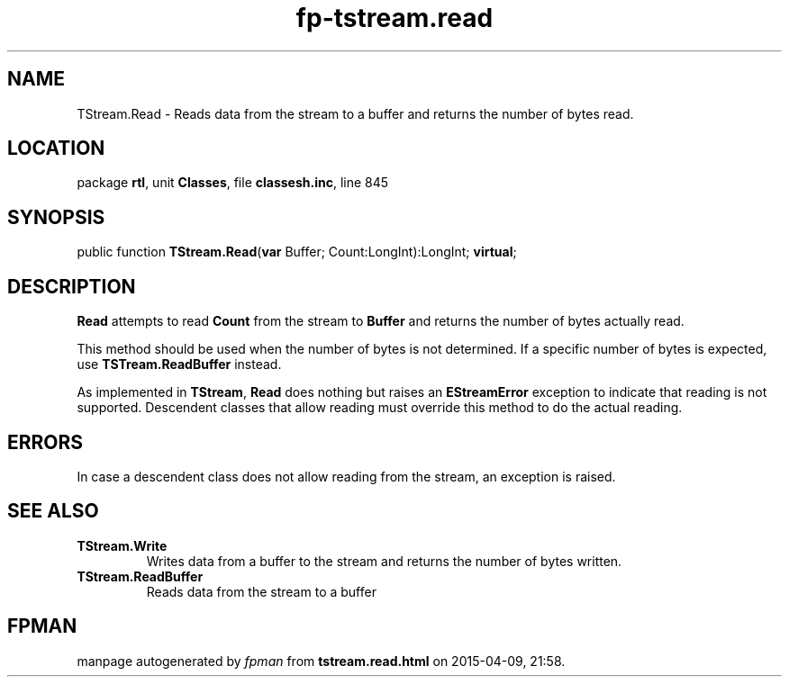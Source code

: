.\" file autogenerated by fpman
.TH "fp-tstream.read" 3 "2014-03-14" "fpman" "Free Pascal Programmer's Manual"
.SH NAME
TStream.Read - Reads data from the stream to a buffer and returns the number of bytes read.
.SH LOCATION
package \fBrtl\fR, unit \fBClasses\fR, file \fBclassesh.inc\fR, line 845
.SH SYNOPSIS
public function \fBTStream.Read\fR(\fBvar\fR Buffer; Count:LongInt):LongInt; \fBvirtual\fR;
.SH DESCRIPTION
\fBRead\fR attempts to read \fBCount\fR from the stream to \fBBuffer\fR and returns the number of bytes actually read.

This method should be used when the number of bytes is not determined. If a specific number of bytes is expected, use \fBTSTream.ReadBuffer\fR instead.

As implemented in \fBTStream\fR, \fBRead\fR does nothing but raises an \fBEStreamError\fR exception to indicate that reading is not supported. Descendent classes that allow reading must override this method to do the actual reading.


.SH ERRORS
In case a descendent class does not allow reading from the stream, an exception is raised.


.SH SEE ALSO
.TP
.B TStream.Write
Writes data from a buffer to the stream and returns the number of bytes written.
.TP
.B TStream.ReadBuffer
Reads data from the stream to a buffer

.SH FPMAN
manpage autogenerated by \fIfpman\fR from \fBtstream.read.html\fR on 2015-04-09, 21:58.

